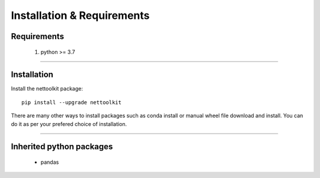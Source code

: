 Installation & Requirements
#############################

Requirements
==================

	1. python >= 3.7

-----------------

Installation
==================

Install the nettoolkit package::

    pip install --upgrade nettoolkit
	
There are many other ways to install packages such as conda install or manual wheel file download and install.
You can do it as per your prefered choice of installation.
	

---------------------------

Inherited python packages
====================================

	* pandas
